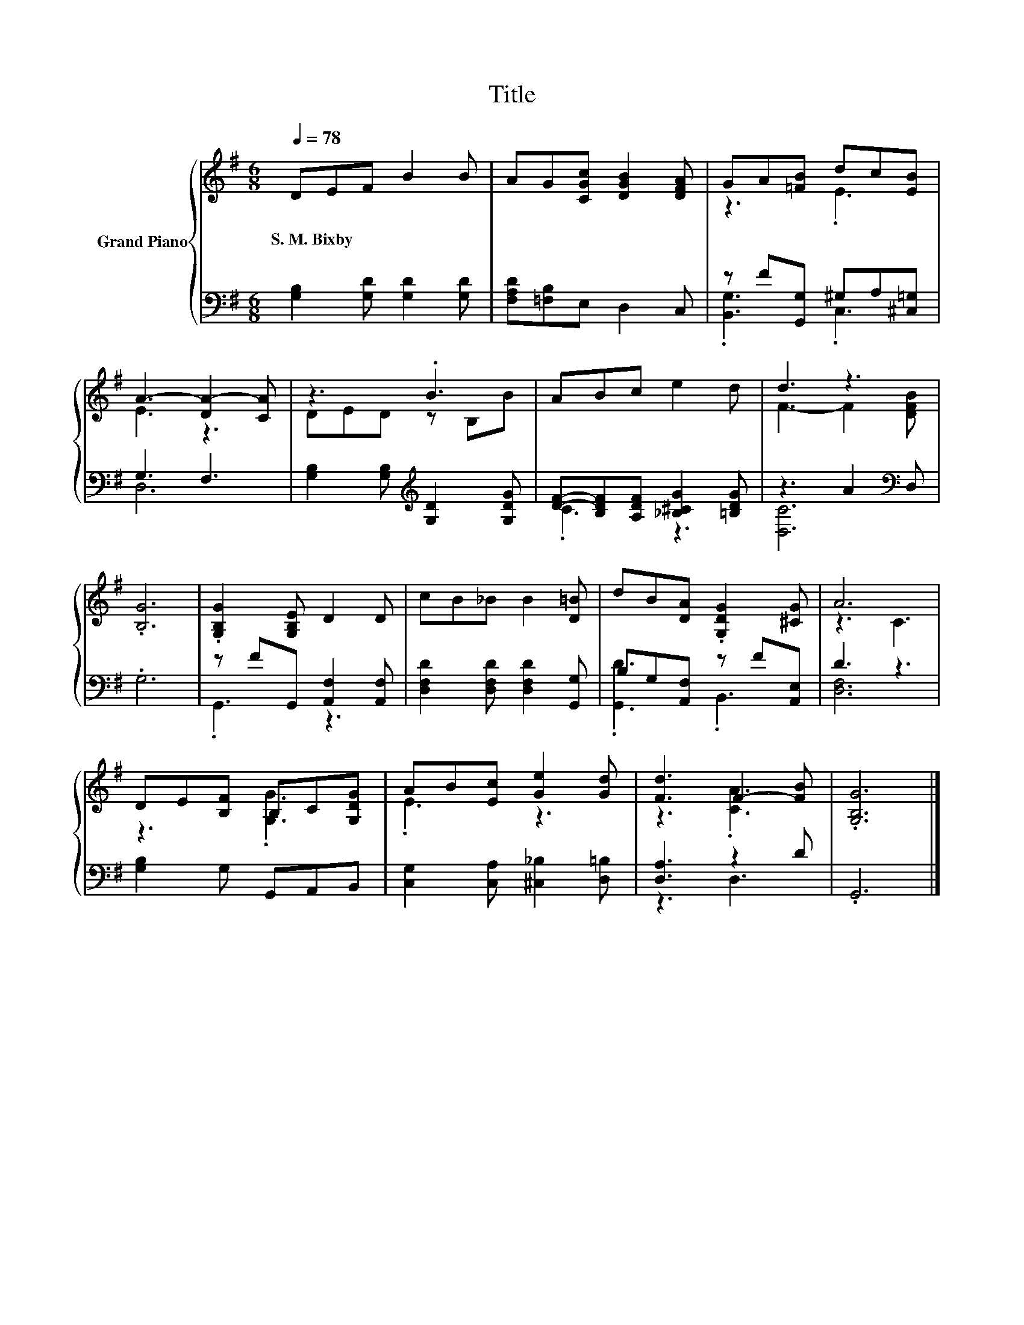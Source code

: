 X:1
T:Title
%%score { ( 1 3 ) | ( 2 4 ) }
L:1/8
Q:1/4=78
M:6/8
K:G
V:1 treble nm="Grand Piano"
V:3 treble 
V:2 bass 
V:4 bass 
V:1
 DEF B2 B | AG[CGc] [DGB]2 [DFA] | GA[=FB] dc[EB] | A3- [DA-]2 [CA] | z3 .B3 | ABc e2 d | d3 z3 | %7
w: S.~M.~Bixby * * * *|||||||
 .[B,G]6 | .[G,B,G]2 [G,B,E] D2 D | cB_B B2 [D=B] | dB[DA] .[G,DG]2 [^CG] | A6 | %12
w: |||||
 DE[B,F] B,C[G,DG] | AB[Ec] [Ge]2 [Gd] | [Fd]3 F2- [FB] | .[G,B,G]6 |] %16
w: ||||
V:2
 [G,B,]2 [G,D] [G,D]2 [G,D] | [F,A,D][=F,B,]E, D,2 C, | z F[G,,G,] ^G,A,[^C,=G,] | G,3 F,3 | %4
 [G,B,]2 [G,B,][K:treble] [G,D]2 [G,DG] | [DF]-[B,DF][A,DF] [_B,^CG]2 [=B,DG] | z3 A2[K:bass] D, | %7
 .G,6 | z FG,, [A,,F,]2 [A,,F,] | [D,F,D]2 [D,F,D] [D,F,D]2 [G,,G,] | B,G,[A,,F,] z F[A,,E,] | %11
 D3 z3 | [G,B,]2 G, G,,A,,B,, | [C,G,]2 [C,A,] [^C,_B,]2 [D,=B,] | [D,A,]3 z2 D | .G,,6 |] %16
V:3
 x6 | x6 | z3 .E3 | E3 z3 | DED z B,B | x6 | F3- F2 [DFB] | x6 | x6 | x6 | x6 | z3 C3 | %12
 z3 .[G,G]3 | .E3 z3 | z3 .[CA]3 | x6 |] %16
V:4
 x6 | x6 | .[B,,G,]3 .C,3 | D,6 | x3[K:treble] x3 | .C3 z3 | [D,C]6[K:bass] | x6 | .G,,3 z3 | x6 | %10
 .[G,,D]3 .B,,3 | [D,F,]6 | x6 | x6 | z3 D,3 | x6 |] %16

